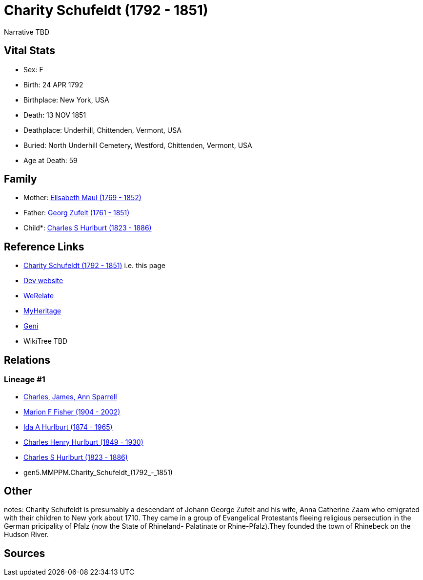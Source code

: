 = Charity Schufeldt (1792 - 1851)

Narrative TBD


== Vital Stats


* Sex: F
* Birth: 24 APR 1792
* Birthplace: New York, USA
* Death: 13 NOV 1851
* Deathplace: Underhill, Chittenden, Vermont, USA
* Buried: North Underhill Cemetery, Westford, Chittenden, Vermont, USA
* Age at Death: 59


== Family
* Mother: https://github.com/sparrell/cfs_ancestors/blob/main/Vol_02_Ships/V2_C5_Ancestors/V2_C5_G6/gen6.MMPPMM.Elisabeth_Maul.adoc[Elisabeth Maul (1769 - 1852)]

* Father: https://github.com/sparrell/cfs_ancestors/blob/main/Vol_02_Ships/V2_C5_Ancestors/V2_C5_G6/gen6.MMPPMP.Georg_Zufelt.adoc[Georg Zufelt (1761 - 1851)]

* Child*: https://github.com/sparrell/cfs_ancestors/blob/main/Vol_02_Ships/V2_C5_Ancestors/V2_C5_G4/gen4.MMPP.Charles_S_Hurlburt.adoc[Charles S Hurlburt (1823 - 1886)]


== Reference Links
* https://github.com/sparrell/cfs_ancestors/blob/main/Vol_02_Ships/V2_C5_Ancestors/V2_C5_G5/gen5.MMPPM.Charity_Schufeldt.adoc[Charity Schufeldt (1792 - 1851)] i.e. this page
* https://cfsjksas.gigalixirapp.com/person?p=p0107[Dev website]
* https://www.werelate.org/wiki/Person:Charity_Schufeldt_%281%29[WeRelate]
* https://www.myheritage.com/profile-OYYV6NML2DHJUFEXHD45V4W32Y6KPTI-23000336/charity-schufeldt-hurlburt[MyHeritage]
* https://www.geni.com/people/Charity-Schufeldt/6000000219179990285[Geni]
* WikiTree TBD

== Relations
=== Lineage #1
* https://github.com/spoarrell/cfs_ancestors/tree/main/Vol_02_Ships/V2_C1_Principals/0_intro_principals.adoc[Charles, James, Ann Sparrell]
* https://github.com/sparrell/cfs_ancestors/blob/main/Vol_02_Ships/V2_C5_Ancestors/V2_C5_G1/gen1.M.Marion_F_Fisher.adoc[Marion F Fisher (1904 - 2002)]
* https://github.com/sparrell/cfs_ancestors/blob/main/Vol_02_Ships/V2_C5_Ancestors/V2_C5_G2/gen2.MM.Ida_A_Hurlburt.adoc[Ida A Hurlburt (1874 - 1965)]
* https://github.com/sparrell/cfs_ancestors/blob/main/Vol_02_Ships/V2_C5_Ancestors/V2_C5_G3/gen3.MMP.Charles_Henry_Hurlburt.adoc[Charles Henry Hurlburt (1849 - 1930)]
* https://github.com/sparrell/cfs_ancestors/blob/main/Vol_02_Ships/V2_C5_Ancestors/V2_C5_G4/gen4.MMPP.Charles_S_Hurlburt.adoc[Charles S Hurlburt (1823 - 1886)]
* gen5.MMPPM.Charity_Schufeldt_(1792_-_1851)


== Other
notes: Charity Schufeldt is presumably a descendant of Johann George Zufelt and his wife, Anna Catherine Zaam who emigrated with their children to New york about 1710. They came in a group of Evangelical Protestants fleeing religious persecution in the German pricipality of Pfalz (now the State of Rhineland- Palatinate or Rhine-Pfalz).They founded the town of Rhinebeck on the Hudson River.

== Sources
